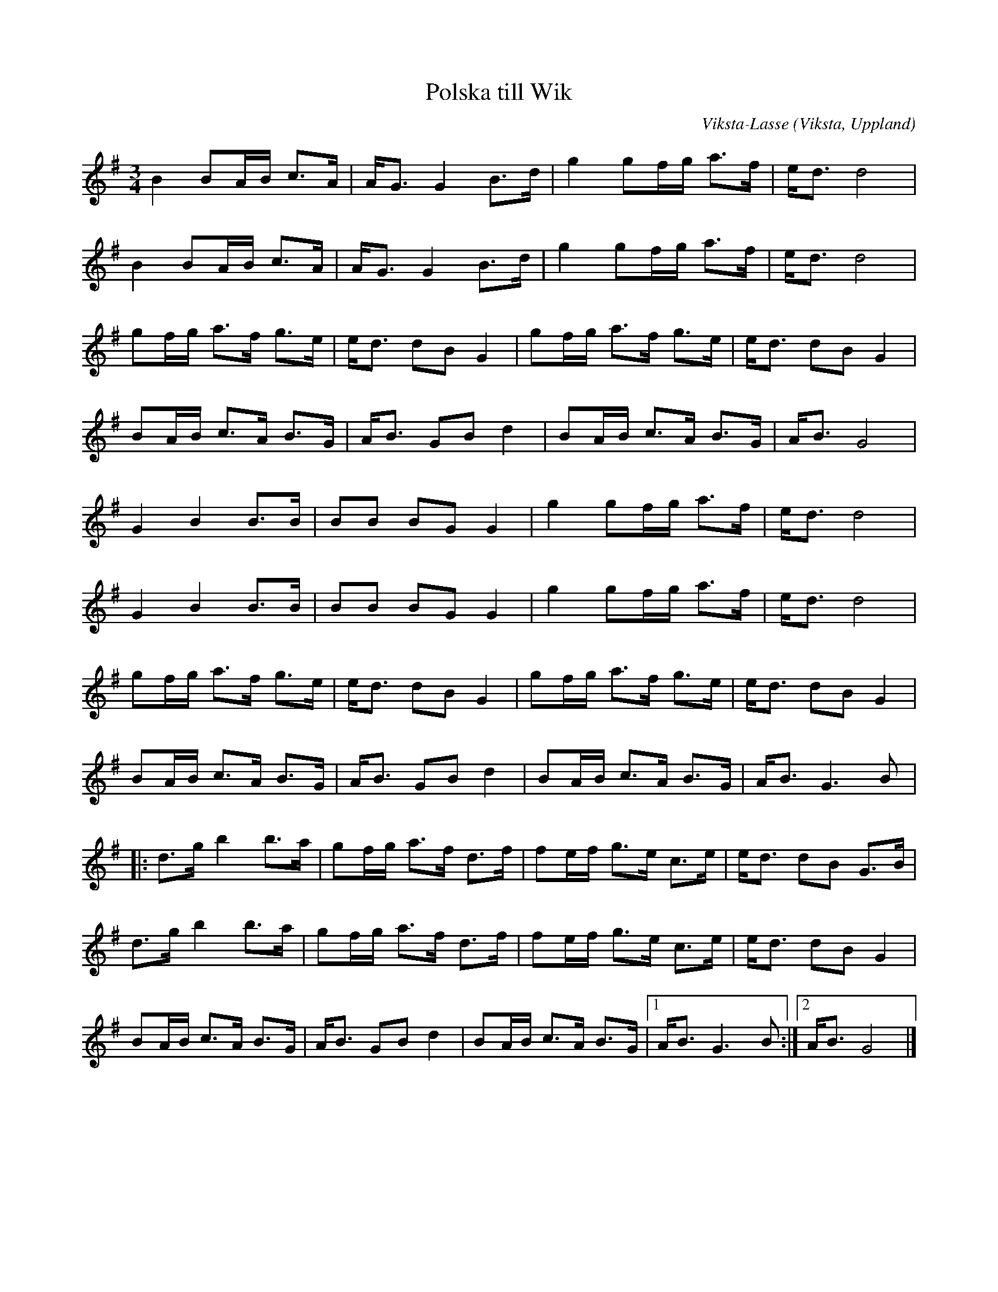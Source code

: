 %%abc-charset utf-8

X:1
T:Polska till Wik
C:Viksta-Lasse
R:Polska
O:Viksta, Uppland
Z:Bruce Sagan, 2010-12-22
M:3/4
L:1/8
K:G
B2 BA/B/ c>A | A<G G2 B>d | g2 gf/g/ a>f | e<d d4 |
B2 BA/B/ c>A | A<G G2 B>d | g2 gf/g/ a>f | e<d d4 |
gf/g/ a>f g>e | e<d dB G2 | gf/g/ a>f g>e | e<d dB G2 |
BA/B/ c>A B>G | A<B GB d2 | BA/B/ c>A B>G | A<B G4 |
G2 B2 B>B | BB BG G2 | g2 gf/g/ a>f | e<d d4 |
G2 B2 B>B | BB BG G2 | g2 gf/g/ a>f | e<d d4 |
gf/g/ a>f g>e | e<d dB G2 | gf/g/ a>f g>e | e<d dB G2 |
BA/B/ c>A B>G | A<B GB d2 | BA/B/ c>A B>G | A<B G3 B |:
d>g b2 b>a | gf/g/ a>f d>f | fe/f/ g>e c>e | e<d dB G>B |
d>g b2 b>a | gf/g/ a>f d>f | fe/f/ g>e c>e | e<d dB G2 |
BA/B/ c>A B>G | A<B GB d2 | BA/B/ c>A B>G |1 A<B G3 B :|2 A<B G4 |]

